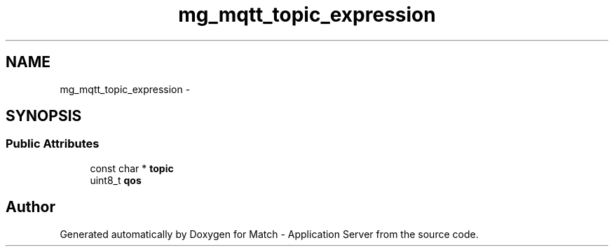.TH "mg_mqtt_topic_expression" 3 "Fri May 27 2016" "Match - Application Server" \" -*- nroff -*-
.ad l
.nh
.SH NAME
mg_mqtt_topic_expression \- 
.SH SYNOPSIS
.br
.PP
.SS "Public Attributes"

.in +1c
.ti -1c
.RI "const char * \fBtopic\fP"
.br
.ti -1c
.RI "uint8_t \fBqos\fP"
.br
.in -1c

.SH "Author"
.PP 
Generated automatically by Doxygen for Match - Application Server from the source code\&.
